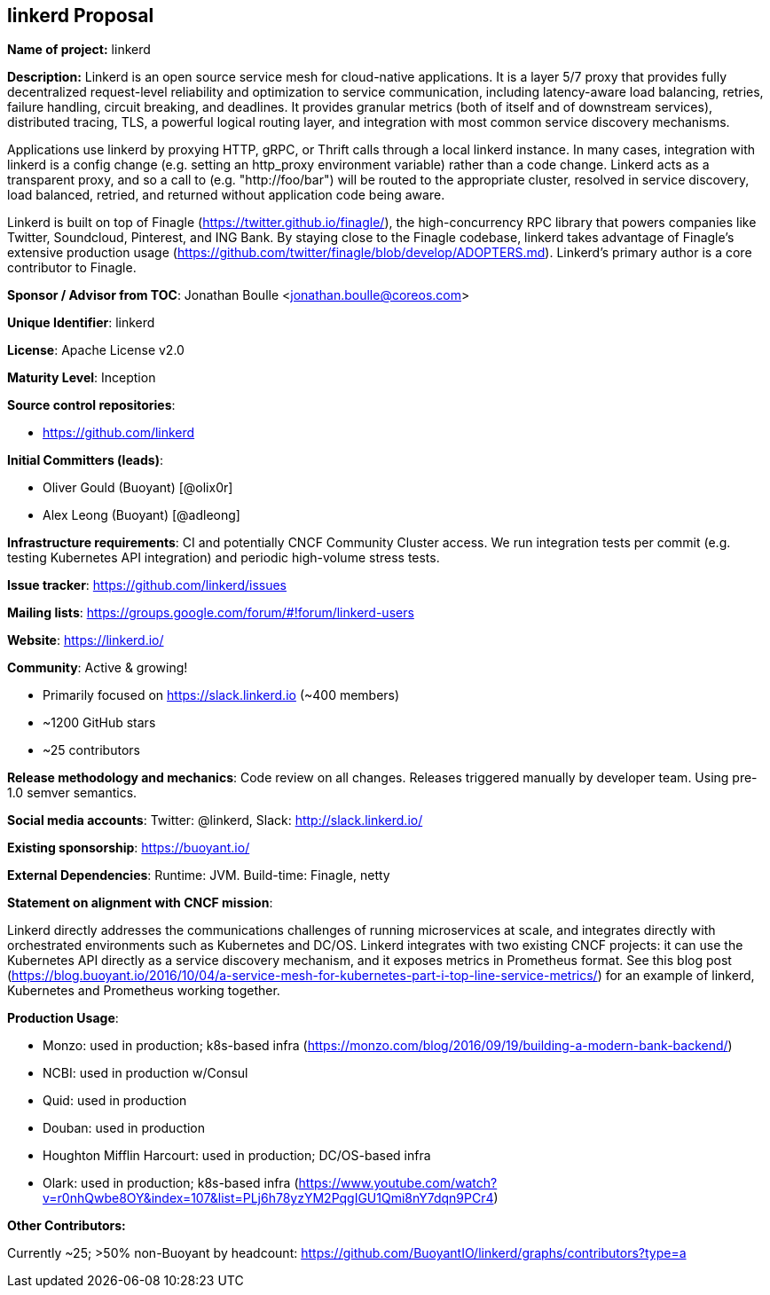 == linkerd Proposal

*Name of project:* linkerd

*Description:* Linkerd is an open source service mesh for cloud-native applications. It is a layer 5/7 proxy that provides fully decentralized request-level reliability and optimization to service communication, including latency-aware load balancing, retries, failure handling, circuit breaking, and deadlines. It provides granular metrics (both of itself and of downstream services), distributed tracing, TLS, a powerful logical routing layer, and integration with most common service discovery mechanisms.

Applications use linkerd by proxying HTTP, gRPC, or Thrift calls through a local linkerd instance. In many cases, integration with linkerd is a config change (e.g. setting an http_proxy environment variable) rather than a code change. Linkerd acts as a transparent proxy, and so a call to (e.g. "http://foo/bar") will be routed to the appropriate cluster, resolved in service discovery, load balanced, retried, and returned without application code being aware.

Linkerd is built on top of Finagle (https://twitter.github.io/finagle/), the high-concurrency RPC library that powers companies like Twitter, Soundcloud, Pinterest, and ING Bank. By staying close to the Finagle codebase, linkerd takes advantage of Finagle's extensive production usage (https://github.com/twitter/finagle/blob/develop/ADOPTERS.md). Linkerd’s primary author is a core contributor to Finagle.

*Sponsor / Advisor from TOC*: Jonathan Boulle <jonathan.boulle@coreos.com>

*Unique Identifier*: linkerd

*License*: Apache License v2.0

*Maturity Level*: Inception

*Source control repositories*:

* https://github.com/linkerd

*Initial Committers (leads)*:

* Oliver Gould (Buoyant) [@olix0r]
* Alex Leong (Buoyant) [@adleong]

*Infrastructure requirements*: CI and potentially CNCF Community Cluster access. We run integration tests per commit (e.g. testing Kubernetes API integration) and periodic high-volume stress tests.

*Issue tracker*: https://github.com/linkerd/issues

*Mailing lists*: https://groups.google.com/forum/#!forum/linkerd-users

*Website*: https://linkerd.io/

*Community*:  Active & growing!

* Primarily focused on https://slack.linkerd.io (~400 members)
* ~1200 GitHub stars
* ~25 contributors

*Release methodology and mechanics*: Code review on all changes. Releases triggered manually by developer team. Using pre-1.0 semver semantics.

*Social media accounts*: Twitter: @linkerd, Slack: http://slack.linkerd.io/

*Existing sponsorship*: https://buoyant.io/

*External Dependencies*: Runtime: JVM. Build-time: Finagle, netty

*Statement on alignment with CNCF mission*:

Linkerd directly addresses the communications challenges of running microservices at scale, and integrates directly with orchestrated environments such as Kubernetes and DC/OS. Linkerd integrates with two existing CNCF projects: it can use the Kubernetes API directly as a service discovery mechanism, and it exposes metrics in Prometheus format. See this blog post (https://blog.buoyant.io/2016/10/04/a-service-mesh-for-kubernetes-part-i-top-line-service-metrics/) for an example of linkerd, Kubernetes and Prometheus working together.

*Production Usage*:

* Monzo: used in production; k8s-based infra (https://monzo.com/blog/2016/09/19/building-a-modern-bank-backend/)
* NCBI: used in production w/Consul
* Quid: used in production
* Douban: used in production
* Houghton Mifflin Harcourt: used in production; DC/OS-based infra
* Olark: used in production; k8s-based infra (https://www.youtube.com/watch?v=r0nhQwbe8OY&index=107&list=PLj6h78yzYM2PqgIGU1Qmi8nY7dqn9PCr4)

*Other Contributors:*

Currently ~25; >50% non-Buoyant by headcount: https://github.com/BuoyantIO/linkerd/graphs/contributors?type=a
